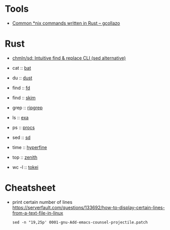 * Tools

- [[https://gcollazo.com/common-nix-commands-written-in-rust/][Common *nix commands written in Rust – gcollazo]]

* Rust

- [[https://github.com/chmln/sd][chmln/sd: Intuitive find & replace CLI (sed alternative)]]

- cat :: [[https://github.com/sharkdp/bat][bat]]
- du :: [[https://github.com/bootandy/dust][dust]]
- find :: [[https://github.com/sharkdp/fd][fd]]
- find :: [[https://github.com/lotabout/skim][skim]]
- grep :: [[https://github.com/BurntSushi/ripgrep][ripgrep]]
- ls :: [[https://the.exa.website][exa]]
- ps :: [[https://github.com/dalance/procs][procs]]
- sed :: [[https://github.com/chmln/sd][sd]]
- time :: [[https://github.com/sharkdp/hyperfine][hyperfine]]
- top :: [[https://github.com/bvaisvil/zenith][zenith]]
- wc -l :: [[https://github.com/XAMPPRocky/tokei][tokei]]

* Cheatsheet

- print certain number of lines https://serverfault.com/questions/133692/how-to-display-certain-lines-from-a-text-file-in-linux
  : sed -n "19,25p' 0001-gnu-Add-emacs-counsel-projectile.patch
